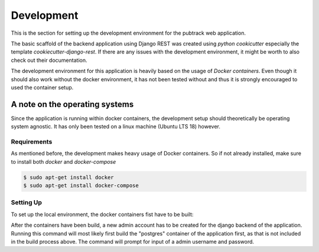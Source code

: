 ***********
Development
***********

This is the section for setting up the development environment for the pubtrack web application.

The basic scaffold of the backend application using Django REST was created using *python cookicutter* especially
the template *cookiecutter-django-rest*. If there are any issues with the development environment, it might be
worth to also check out their documentation.

The development environment for this application is heavily based on the usage of *Docker containers*. Even though
it should also work without the docker environment, it has not been tested without and thus it is strongly encouraged
to used the container setup.

A note on the operating systems
"""""""""""""""""""""""""""""""

Since the application is running within docker containers, the development setup should theoretically be operating
system agnostic. It has only been tested on a linux machine (Ubuntu LTS 18) however.

Requirements
------------

As mentioned before, the development makes heavy usage of Docker containers. So if not already installed, make sure to
install both *docker* and *docker-compose*

.. code-block:: bash

    $ sudo apt-get install docker
    $ sudo apt-get install docker-compose

Setting Up
----------

To set up the local environment, the docker containers fist have to be built:

.. code-block:: bash
    $ sudo docker-compose -f development.yml build

After the containers have been build, a new admin account has to be created for the django backend of the
application. Running this command will most likely first build the "postgres" container of the application first, as
that is not included in the build process above. The command will prompt for input of a admin username and password.

.. code-block:: bash
    $ sudo docker-compose -f development.yml run web python3 manage.py createsuperuser



